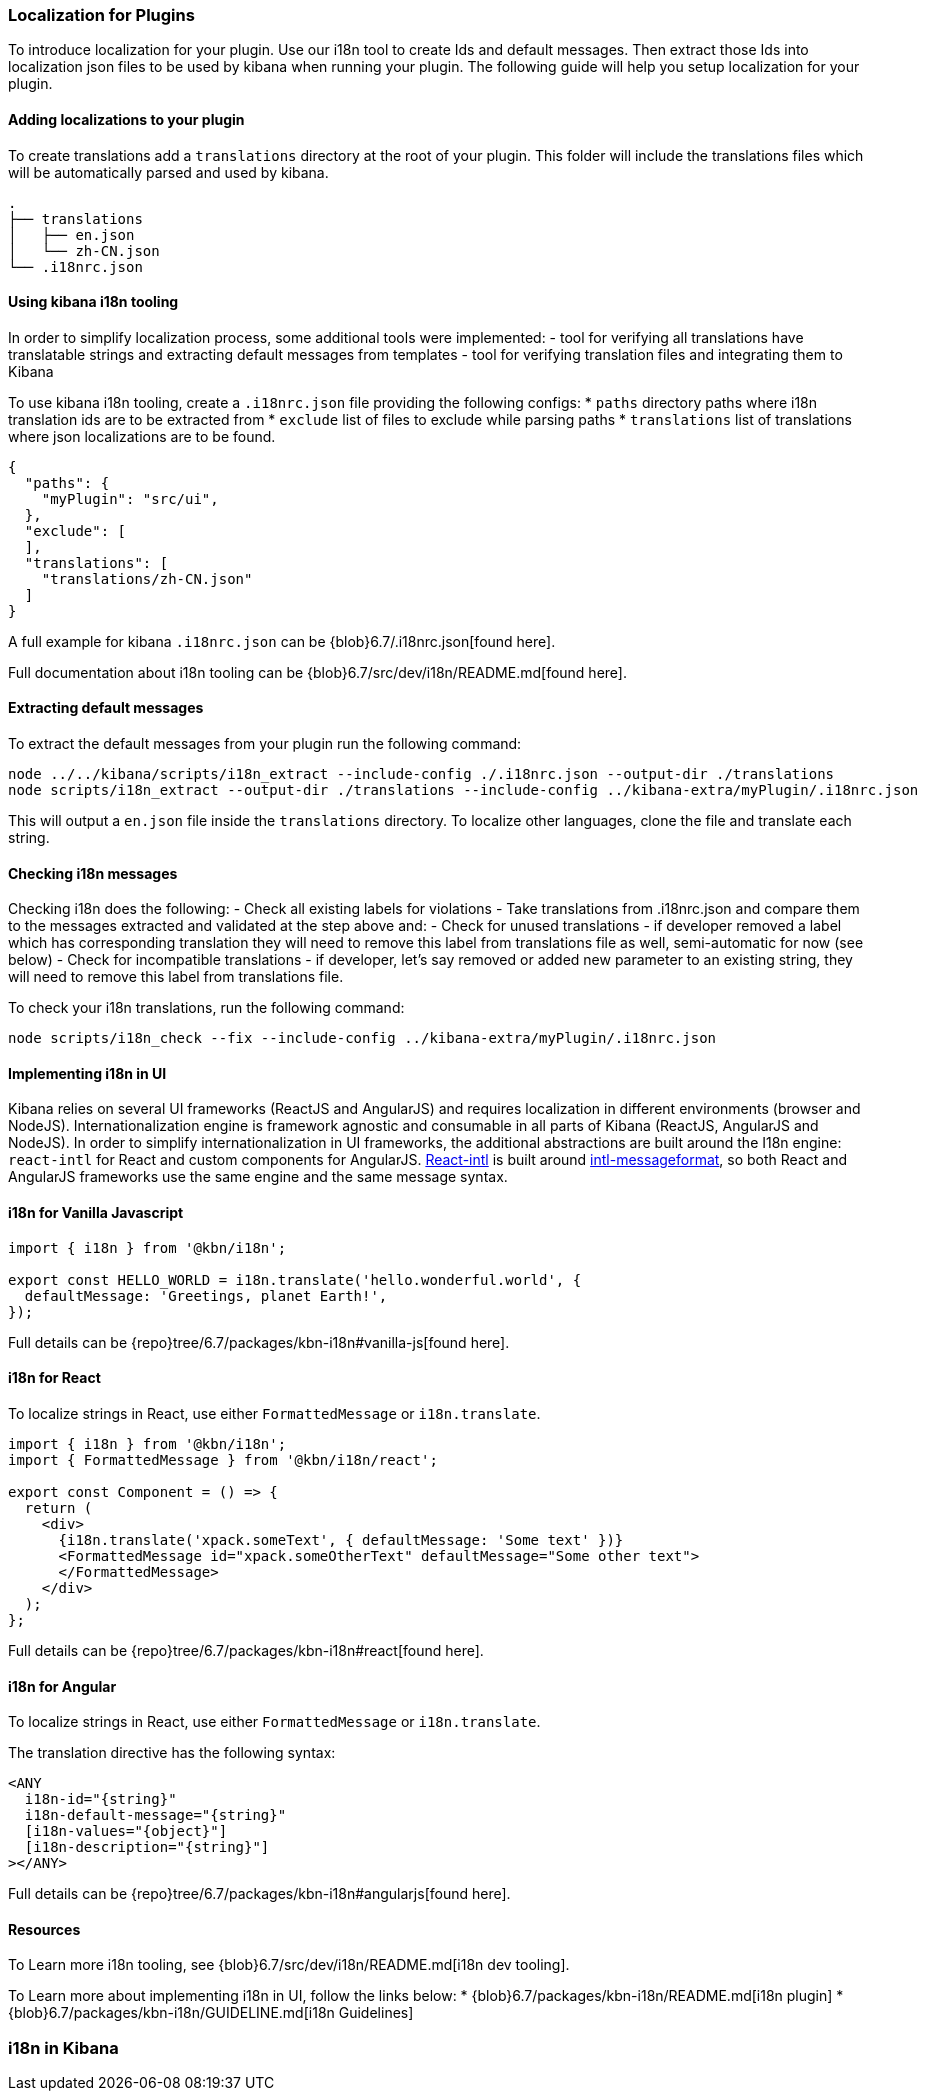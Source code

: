 [[development-plugin-localization]]
=== Localization for Plugins

To introduce localization for your plugin. Use our i18n tool to create Ids and default messages. Then extract those Ids into localization json files to be used by kibana when running your plugin.
The following guide will help you setup localization for your plugin.

[float]
==== Adding localizations to your plugin

To create translations add a `translations` directory at the root of your plugin. This folder will include the translations files which will be automatically parsed and used by kibana.

["source","shell"]
-----------
.
├── translations
│   ├── en.json
│   └── zh-CN.json
└── .i18nrc.json
-----------


[float]
==== Using kibana i18n tooling
In order to simplify localization process, some additional tools were implemented:
- tool for verifying all translations have translatable strings and extracting default messages from templates
- tool for verifying translation files and integrating them to Kibana

To use kibana i18n tooling, create a `.i18nrc.json` file providing the following configs:
* `paths` directory paths where i18n translation ids are to be extracted from
* `exclude` list of files to exclude while parsing paths
* `translations` list of translations where json localizations are to be found.

["source","json"]
-----------
{
  "paths": {
    "myPlugin": "src/ui",
  },
  "exclude": [
  ],
  "translations": [
    "translations/zh-CN.json"
  ]
}
-----------

A full example for kibana `.i18nrc.json` can be {blob}6.7/.i18nrc.json[found here].

Full documentation about i18n tooling can be {blob}6.7/src/dev/i18n/README.md[found here].

[float]
==== Extracting default messages
To extract the default messages from your plugin run the following command:

["source","shell"]
-----------
node ../../kibana/scripts/i18n_extract --include-config ./.i18nrc.json --output-dir ./translations
node scripts/i18n_extract --output-dir ./translations --include-config ../kibana-extra/myPlugin/.i18nrc.json
-----------

This will output a `en.json` file inside the `translations` directory. To localize other languages, clone the file and translate each string.

[float]
==== Checking i18n messages

Checking i18n does the following:
- Check all existing labels for violations
- Take translations from .i18nrc.json and compare them to the messages extracted and validated at the step above and:
  - Check for unused translations - if developer removed a label which has corresponding translation they will need to remove this label from translations file as well, semi-automatic for now (see below)
  - Check for incompatible translations - if developer, let's say removed or added new parameter to an existing string, they will need to remove this label from translations file.

To check your i18n translations, run the following command:

["source","shell"]
-----------
node scripts/i18n_check --fix --include-config ../kibana-extra/myPlugin/.i18nrc.json
-----------


[float]
==== Implementing i18n in UI

Kibana relies on several UI frameworks (ReactJS and AngularJS) and
requires localization in different environments (browser and NodeJS).
Internationalization engine is framework agnostic and consumable in
all parts of Kibana (ReactJS, AngularJS and NodeJS). In order to simplify
internationalization in UI frameworks, the additional abstractions are
built around the I18n engine: `react-intl` for React and custom
components for AngularJS. https://github.com/yahoo/react-intl[React-intl]
is built around https://github.com/yahoo/intl-messageformat[intl-messageformat],
so both React and AngularJS frameworks use the same engine and the same
message syntax.


[float]
==== i18n for Vanilla Javascript

["source","js"]
-----------
import { i18n } from '@kbn/i18n';

export const HELLO_WORLD = i18n.translate('hello.wonderful.world', {
  defaultMessage: 'Greetings, planet Earth!',
});
-----------

Full details can be {repo}tree/6.7/packages/kbn-i18n#vanilla-js[found here].

[float]
==== i18n for React 

To localize strings in React, use either `FormattedMessage` or `i18n.translate`.


["source","js"]
-----------
import { i18n } from '@kbn/i18n';
import { FormattedMessage } from '@kbn/i18n/react';

export const Component = () => {
  return (
    <div>
      {i18n.translate('xpack.someText', { defaultMessage: 'Some text' })}
      <FormattedMessage id="xpack.someOtherText" defaultMessage="Some other text">
      </FormattedMessage>
    </div>
  );
};
-----------

Full details can be {repo}tree/6.7/packages/kbn-i18n#react[found here].



[float]
==== i18n for Angular 

To localize strings in React, use either `FormattedMessage` or `i18n.translate`.


The translation directive has the following syntax:
["source","js"]
-----------
<ANY
  i18n-id="{string}"
  i18n-default-message="{string}"
  [i18n-values="{object}"]
  [i18n-description="{string}"]
></ANY>
-----------

Full details can be {repo}tree/6.7/packages/kbn-i18n#angularjs[found here].


[float]
==== Resources

To Learn more i18n tooling, see {blob}6.7/src/dev/i18n/README.md[i18n dev tooling].

To Learn more about implementing i18n in UI, follow the links below:
* {blob}6.7/packages/kbn-i18n/README.md[i18n plugin]
* {blob}6.7/packages/kbn-i18n/GUIDELINE.md[i18n Guidelines]














[[i18n]]
=== i18n in Kibana




